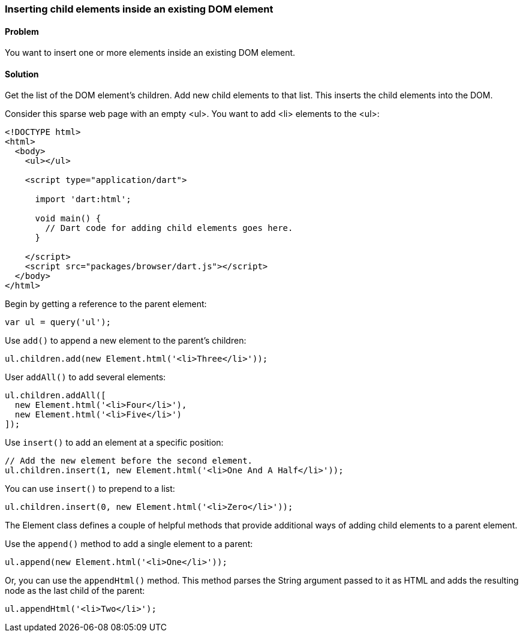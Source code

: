 === Inserting child elements inside an existing DOM element

==== Problem

You want to insert one or more elements inside an existing DOM element.

==== Solution

Get the list of the DOM element's children. Add new child elements to that list.
This inserts the child elements into the DOM.

Consider this sparse web page with an empty <ul>. You want to add <li>
elements to the <ul>:

--------------------------------------------------------------------------------
<!DOCTYPE html>
<html>
  <body>
    <ul></ul>
    
    <script type="application/dart">
      
      import 'dart:html';

      void main() {
        // Dart code for adding child elements goes here.
      }

    </script>
    <script src="packages/browser/dart.js"></script>
  </body>
</html>
--------------------------------------------------------------------------------

Begin by getting a reference to the parent element:

--------------------------------------------------------------------------------
var ul = query('ul');
--------------------------------------------------------------------------------

Use `add()` to append a new element to the parent's children:

--------------------------------------------------------------------------------
ul.children.add(new Element.html('<li>Three</li>'));    
--------------------------------------------------------------------------------

User `addAll()` to add several elements:

--------------------------------------------------------------------------------
ul.children.addAll([
  new Element.html('<li>Four</li>'), 
  new Element.html('<li>Five</li>')
]); 
--------------------------------------------------------------------------------
                
Use `insert()` to add an element at a specific position:

--------------------------------------------------------------------------------
// Add the new element before the second element.
ul.children.insert(1, new Element.html('<li>One And A Half</li>'));
--------------------------------------------------------------------------------
               
You can use `insert()` to prepend to a list:

--------------------------------------------------------------------------------
ul.children.insert(0, new Element.html('<li>Zero</li>'));
--------------------------------------------------------------------------------

The Element class defines a couple of helpful methods that provide additional
ways of adding child elements to a parent element.

Use the `append()` method to add a single element to a parent:

--------------------------------------------------------------------------------
ul.append(new Element.html('<li>One</li>'));
--------------------------------------------------------------------------------

Or, you can use the `appendHtml()` method. This method parses the String
argument passed to it as HTML and adds the resulting node as the last child of
the parent:

--------------------------------------------------------------------------------
ul.appendHtml('<li>Two</li>');
--------------------------------------------------------------------------------


